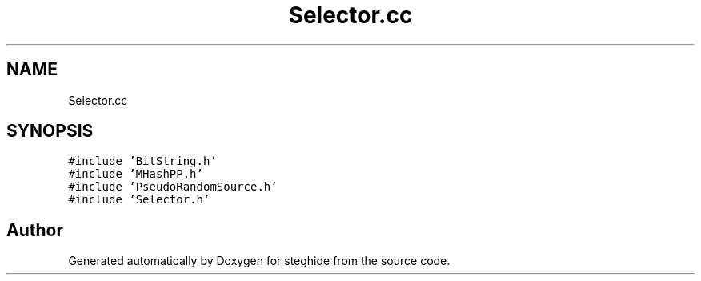 .TH "Selector.cc" 3 "Thu Aug 17 2017" "Version 0.5.1" "steghide" \" -*- nroff -*-
.ad l
.nh
.SH NAME
Selector.cc
.SH SYNOPSIS
.br
.PP
\fC#include 'BitString\&.h'\fP
.br
\fC#include 'MHashPP\&.h'\fP
.br
\fC#include 'PseudoRandomSource\&.h'\fP
.br
\fC#include 'Selector\&.h'\fP
.br

.SH "Author"
.PP 
Generated automatically by Doxygen for steghide from the source code\&.

